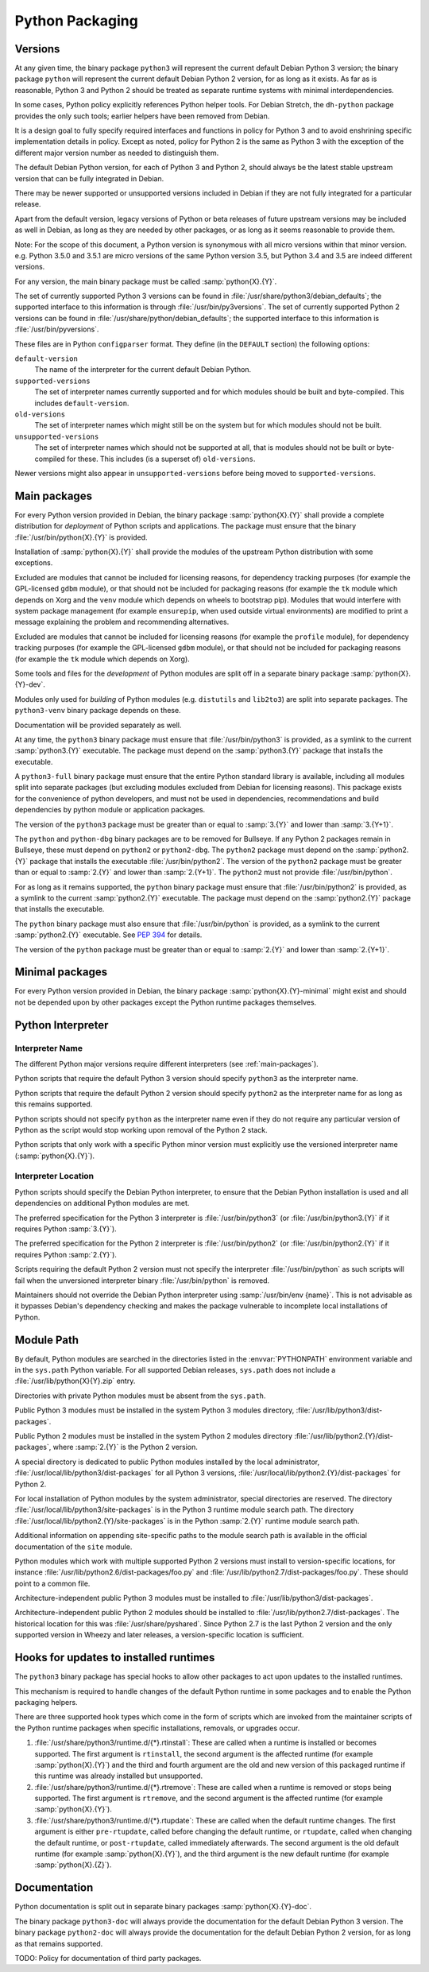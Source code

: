 Python Packaging
================

Versions
--------
At any given time, the binary package ``python3`` will represent the
current default Debian Python 3 version; the binary package ``python``
will represent the current default Debian Python 2 version, for as long
as it exists.
As far as is reasonable, Python 3 and Python 2 should be treated as
separate runtime systems with minimal interdependencies.

In some cases, Python policy explicitly references Python helper tools.
For Debian Stretch, the ``dh-python`` package provides the only such
tools; earlier helpers have been removed from Debian.

It is a design goal to fully specify required interfaces and functions
in policy for Python 3 and to avoid enshrining specific implementation
details in policy.
Except as noted, policy for Python 2 is the same as Python 3 with the
exception of the different major version number as needed to distinguish
them.

The default Debian Python version, for each of Python 3 and Python 2,
should always be the latest stable upstream version that can be fully
integrated in Debian.

There may be newer supported or unsupported versions included in Debian
if they are not fully integrated for a particular release.

Apart from the default version, legacy versions of Python or beta
releases of future upstream versions may be included as well in Debian,
as long as they are needed by other packages, or as long as it seems
reasonable to provide them.

Note: For the scope of this document, a Python version is synonymous
with all micro versions within that minor version.
e.g. Python 3.5.0 and 3.5.1 are micro versions of the same Python
version 3.5, but Python 3.4 and 3.5 are indeed different versions.

For any version, the main binary package must be called
:samp:`python{X}.{Y}`.

The set of currently supported Python 3 versions can be found in
:file:`/usr/share/python3/debian_defaults`; the supported interface to
this information is through :file:`/usr/bin/py3versions`.
The set of currently supported Python 2 versions can be found in
:file:`/usr/share/python/debian_defaults`; the supported interface to
this information is :file:`/usr/bin/pyversions`.

These files are in Python ``configparser`` format.
They define (in the ``DEFAULT`` section) the following options:

``default-version``
    The name of the interpreter for the current default Debian Python.
``supported-versions``
    The set of interpreter names currently supported and for which
    modules should be built and byte-compiled.
    This includes ``default-version``.
``old-versions``
    The set of interpreter names which might still be on the system but
    for which modules should not be built.
``unsupported-versions``
    The set of interpreter names which should not be supported at all,
    that is modules should not be built or byte-compiled for these.
    This includes (is a superset of) ``old-versions``.

Newer versions might also appear in ``unsupported-versions`` before
being moved to ``supported-versions``.

.. _main-packages:

Main packages
-------------

For every Python version provided in Debian, the binary package
:samp:`python{X}.{Y}` shall provide a complete distribution for
*deployment* of Python scripts and applications.
The package must ensure that the binary :file:`/usr/bin/python{X}.{Y}`
is provided.

Installation of :samp:`python{X}.{Y}` shall provide the modules of the
upstream Python distribution with some exceptions.

Excluded are modules that cannot be included for licensing reasons, for
dependency tracking purposes (for example the GPL-licensed ``gdbm``
module), or that should not be included for packaging reasons (for
example the ``tk`` module which depends on Xorg and the ``venv`` module
which depends on wheels to bootstrap pip).
Modules that would interfere with system package management (for example
``ensurepip``, when used outside virtual environments) are modified to
print a message explaining the problem and recommending alternatives.

Excluded are modules that cannot be included for licensing reasons (for
example the ``profile`` module), for dependency tracking purposes (for
example the GPL-licensed ``gdbm`` module), or that should not be
included for packaging reasons (for example the ``tk`` module which
depends on Xorg).

Some tools and files for the *development* of Python modules are split
off in a separate binary package :samp:`python{X}.{Y}-dev`.

Modules only used for *building* of Python modules (e.g. ``distutils``
and ``lib2to3``) are split into separate packages.
The ``python3-venv`` binary package depends on these.

Documentation will be provided separately as well.

At any time, the ``python3`` binary package must ensure that
:file:`/usr/bin/python3` is provided, as a symlink to the current
:samp:`python3.{Y}` executable.
The package must depend on the :samp:`python3.{Y}` package that installs
the executable.

A ``python3-full`` binary package must ensure that the entire Python
standard library is available, including all modules split into separate
packages (but excluding modules excluded from Debian for licensing
reasons).
This package exists for the convenience of python developers, and must
not be used in dependencies, recommendations and build dependencies by
python module or application packages.

The version of the ``python3`` package must be greater than or equal to
:samp:`3.{Y}` and lower than :samp:`3.{Y+1}`.

The ``python`` and ``python-dbg`` binary packages are to be removed for
Bullseye.
If any Python 2 packages remain in Bullseye, these must depend on
``python2`` or ``python2-dbg``.
The ``python2`` package must depend on the :samp:`python2.{Y}` package
that installs the executable :file:`/usr/bin/python2`.
The version of the ``python2`` package must be greater than or equal to
:samp:`2.{Y}` and lower than :samp:`2.{Y+1}`.
The ``python2`` must not provide :file:`/usr/bin/python`.

For as long as it remains supported, the ``python`` binary package must
ensure that :file:`/usr/bin/python2` is provided, as a symlink to the
current :samp:`python2.{Y}` executable.
The package must depend on the :samp:`python2.{Y}` package that installs
the executable.

The ``python`` binary package must also ensure that
:file:`/usr/bin/python` is provided, as a symlink to the current
:samp:`python2.{Y}` executable.
See :pep:`394` for details.

The version of the ``python`` package must be greater than or equal to
:samp:`2.{Y}` and lower than :samp:`2.{Y+1}`.

Minimal packages
----------------

For every Python version provided in Debian, the binary package
:samp:`python{X}.{Y}-minimal` might exist and should not be depended
upon by other packages except the Python runtime packages themselves.

Python Interpreter
------------------

.. _interpreter-name:

Interpreter Name
^^^^^^^^^^^^^^^^

The different Python major versions require different interpreters
(see :ref:`main-packages`).

Python scripts that require the default Python 3 version should specify
``python3`` as the interpreter name.

Python scripts that require the default Python 2 version should specify
``python2`` as the interpreter name for as long as this remains supported.

Python scripts should not specify ``python`` as the interpreter name
even if they do not require any particular version of Python as the
script would stop working upon removal of the Python 2 stack.

Python scripts that only work with a specific Python minor version must
explicitly use the versioned interpreter name (:samp:`python{X}.{Y}`).

.. _interpreter-location:

Interpreter Location
^^^^^^^^^^^^^^^^^^^^

Python scripts should specify the Debian Python interpreter, to ensure
that the Debian Python installation is used and all dependencies on
additional Python modules are met.

The preferred specification for the Python 3 interpreter is
:file:`/usr/bin/python3` (or :file:`/usr/bin/python3.{Y}` if it requires
Python :samp:`3.{Y}`).

The preferred specification for the Python 2 interpreter is
:file:`/usr/bin/python2` (or :file:`/usr/bin/python2.{Y}` if it requires
Python :samp:`2.{Y}`).

Scripts requiring the default Python 2 version must not specify the
interpreter :file:`/usr/bin/python` as such scripts will fail when the
unversioned interpreter binary :file:`/usr/bin/python` is removed.

Maintainers should not override the Debian Python interpreter using
:samp:`/usr/bin/env {name}`.
This is not advisable as it bypasses Debian's dependency checking and
makes the package vulnerable to incomplete local installations of
Python.

.. _module-path:

Module Path
-----------

By default, Python modules are searched in the directories listed in the
:envvar:`PYTHONPATH` environment variable and in the ``sys.path`` Python
variable.
For all supported Debian releases, ``sys.path`` does not include a
:file:`/usr/lib/python{X}{Y}.zip` entry.

Directories with private Python modules must be absent from the ``sys.path``.

Public Python 3 modules must be installed in the system Python 3 modules
directory, :file:`/usr/lib/python3/dist-packages`.

Public Python 2 modules must be installed in the system Python 2 modules
directory :file:`/usr/lib/python2.{Y}/dist-packages`, where
:samp:`2.{Y}` is the Python 2 version.

A special directory is dedicated to public Python modules installed by
the local administrator, :file:`/usr/local/lib/python3/dist-packages`
for all Python 3 versions,
:file:`/usr/local/lib/python2.{Y}/dist-packages` for Python 2.

For local installation of Python modules by the system administrator,
special directories are reserved.
The directory :file:`/usr/local/lib/python3/site-packages` is in the
Python 3 runtime module search path.
The directory :file:`/usr/local/lib/python2.{Y}/site-packages` is in the
Python :samp:`2.{Y}` runtime module search path.

Additional information on appending site-specific paths to the module
search path is available in the official documentation of the ``site``
module.

Python modules which work with multiple supported Python 2 versions must
install to version-specific locations, for instance
:file:`/usr/lib/python2.6/dist-packages/foo.py` and
:file:`/usr/lib/python2.7/dist-packages/foo.py`.
These should point to a common file.

Architecture-independent public Python 3 modules must be installed to
:file:`/usr/lib/python3/dist-packages`.

Architecture-independent public Python 2 modules should be installed to
:file:`/usr/lib/python2.7/dist-packages`.
The historical location for this was :file:`/usr/share/pyshared`.
Since Python 2.7 is the last Python 2 version and the only supported
version in Wheezy and later releases, a version-specific location is
sufficient.

Hooks for updates to installed runtimes
---------------------------------------

The ``python3`` binary package has special hooks to allow other packages
to act upon updates to the installed runtimes.

This mechanism is required to handle changes of the default Python
runtime in some packages and to enable the Python packaging helpers.

There are three supported hook types which come in the form of scripts
which are invoked from the maintainer scripts of the Python runtime
packages when specific installations, removals, or upgrades occur.

#. :file:`/usr/share/python3/runtime.d/{*}.rtinstall`:
   These are called when a runtime is installed or becomes supported.
   The first argument is ``rtinstall``, the second argument is the
   affected runtime (for example :samp:`python{X}.{Y}`) and the third
   and fourth argument are the old and new version of this packaged
   runtime if this runtime was already installed but unsupported.

#. :file:`/usr/share/python3/runtime.d/{*}.rtremove`:
   These are called when a runtime is removed or stops being supported.
   The first argument is ``rtremove``, and the second argument is the
   affected runtime (for example :samp:`python{X}.{Y}`).

#. :file:`/usr/share/python3/runtime.d/{*}.rtupdate`:
   These are called when the default runtime changes.
   The first argument is either ``pre-rtupdate``, called before changing
   the default runtime, or ``rtupdate``, called when changing the
   default runtime, or ``post-rtupdate``, called immediately afterwards.
   The second argument is the old default runtime (for example
   :samp:`python{X}.{Y}`), and the third argument is the new default
   runtime (for example :samp:`python{X}.{Z}`).

Documentation
-------------

Python documentation is split out in separate binary packages
:samp:`python{X}.{Y}-doc`.

The binary package ``python3-doc`` will always provide the documentation
for the default Debian Python 3 version.
The binary package ``python2-doc`` will always provide the documentation
for the default Debian Python 2 version, for as long as that remains
supported.

TODO: Policy for documentation of third party packages.
